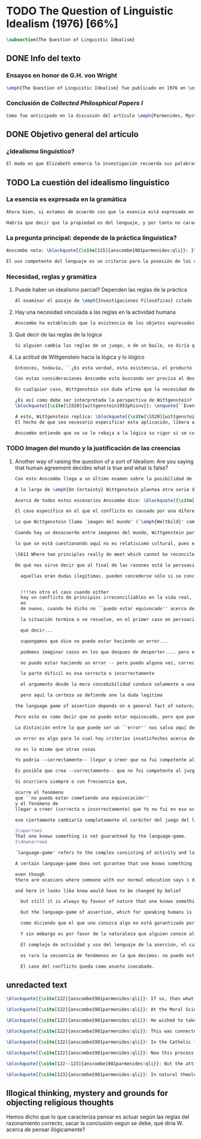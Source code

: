 #+PROPERTY: header-args:latex :tangle ../../tex/ch3/diacronico/qli.tex
# -----------------------------------------------------------------------------
# Santa Teresa Benedicta de la Cruz, ruega por nosotros

* TODO The Question of Linguistic Idealism (1976) [66%]
#+BEGIN_SRC latex
  \subsection{The Question of Linguistic Idealism}
#+END_SRC
** DONE Info del texto
CLOSED: [2019-09-17 Tue 11:12]
*** Ensayos en honor de G.H. von Wright
#+BEGIN_SRC latex
\emph{The Question of Linguistic Idealism} fue publicado en 1976 en \emph{Acta Philosophica Fennica} junto a otros ensayos sobre Wittgenstein en honor de G.\,H.\,von Wright. Georg Henrik von Wright fue sucesor de Wittgenstein en la cátedra de filosofía en Cambrdige entre 1948--1951, puesto que Anscombe ocuparía en 1970; también fue con Elizabeth uno de los responsables del legado literario de Wittgenstein.
#+END_SRC
*** Conclusión de /Collected Philosphical Papers I/
#+BEGIN_SRC latex
Como fue anticipado en la discusión del artículo \emph{Parmenides, Mystery and Contradiction} este ensayo sirve como conclusión al primer volumen de los \emph{Collected Philosophical Papers} dedicados a distintas reflexiones en torno a la relación entre la realidad, el pensamiento y el lenguaje. En aquel artículo la tradición subyacente al \emph{Tractatus} fue examinada por Anscombe desde la perspectiva de \emph{Investigaciones Filosóficas}. Aquí Elizabeth examina esta segunda etapa del pensamiento de Wittgenstein y se pregunta si logra aquella difícil empresa planteada por Ludwig: \blockquote[{\cite[112]{wittgenstein1956remmath}}: Not empiricsm and yet realism in philosophy, that is the hardest thing]{Realismo en la filosofía sin caer en empirismo, eso es lo más complicado}. El artículo está dividido en dos partes, la primera dedicada al aspecto semántico del tema, derivado de la expresión ``la esencia es expresada en la gramática''; la segunda se enfoca más en los aspectos epistemológicos de la cuestión según aparecen en la discusión de \emph{On certainty}.\footnote{\cite[Cf.~][215]{teichmann2008ans}: The essay is in two parts, these correspond roughly to the semantic and epistemological aspects of the topic.}
#+END_SRC
** DONE Objetivo general del artículo
CLOSED: [2019-09-17 Tue 11:13]
*** ¿Idealismo linguístico?
#+BEGIN_SRC latex
El modo en que Elizabeth enmarca la investigación recuerda sus palabras en la introducción de esta colección: \blockquote[{\cite[xi]{anscombe1981parmenides}}: At the present day we are often perplexed with enquiries about what makes true, or what something's being thus or so \emph{consists in}; and the answer to this is thought to be an explanation of meaning. If there is no external answer, we are apparently committed to a kind of idealism.]{En la época actual con frecuencia nos quedamos perplejos con preguntas sobre qué hace a algo verdadero, o \emph{en qué consiste} el que algo sea de un modo u otro; y la respuesta a esto se piensa que es una explicación del significado. Si no hay una respuesta externa, aparentemente estamos comprometidos con un tipo de idealismo.} En \emph{Investigaciones Filosóficas} la relación entre la realidad y el pensamiento se plantea como una relación interna. Anscombe se pregunta sobre la posibilidad de que se encuentre en esta etapa del pensamiento de Wittgenstein un planteamiento idealista. Toma como punto de partida el siguiente pasaje: \blockquote[{\cite[112]{anscombe1981parmenides:qli}}: ``If anyone believes that certain concepts are absolutely the right ones, and that having different concepts would mean not realizing something that we realize\,---\,then let him imagine certain very general facts of nature to be different from what we are used to, and the formation of  concepts different from usual ones will become intelligible to him'' (Philosophical Investigations \textins{PI}, II, XII).]{``Si alguna persona cree que ciertos conceptos son absolutamente los correctos, y que tener otros conceptos significaría que no se apreciaría algo de lo que nosotros apreciamos\,---\,entonces que imagine ciertos hechos muy generales de la naturaleza como siendo distintos de lo que estamos acostumbrados, y la formación de conceptos distintos de los usuales se le harán inteligibles'' (Investigaciones Filosóficas \textins{IF}, II, XII).} Entonces plantea: \blockquote[{\cite[112]{anscombe1981parmenides:qli}}: This is one of the passages from Wittgenstein arousing ---in my mind at least--- the question: have we in his last philosophical thought what migth be called linguistic idealism? Linguistic, because he describes concepts in terms of linguistic practices. And he also wrote: ``\emph{Essence} is expressed by grammar'' (PI, I, \S371).]{Este es uno de los pasajes de Wittgenstein que despierta ---en mi mente al menos--- la pregunta: ¿tenemos en su pensamiento filosófico tardío lo que podríamos llamar idealismo linguístico? Linguistico, porque describe los conceptos en terminos de prácticas linguísticas. Y también escribió: ``La \emph{esencia} es expresada por la gramática'' (IF, I, \S371).} El término `gramática' es un concepto presente en la filosofía más tardía de Wittgenstein que consiste en \blockquote[{\cite[215]{teichmann2008ans}}: linguistic or conceptual necessities that relate to particular concepts or concept-groups]{las necesidades linguísticas o conceptuales que están realcionadas con conceptos particulares o grupos de conceptos}. Esas necesidades no se corresponden con algún lenguaje formal específico, sino que por ejemplo: \blockquote[{\cite[215]{teichmann2008ans}}: `there is a crude grammar common to all \textins{words in different languages for \emph{horse}}, by which each is e.g. a count-noun which is the name of a kind of whole living thing']{`hay una gramática en bruto común a todas las \textins{palabras en diferentes lenguajes para \emph{caballo}}, por la cual este es p. ej. un sustantivo-enumerador que es el nombre de un tipo de totalidad de ser viviente'}.
#+END_SRC
** TODO La cuestión del idealismo linguístico
*** La esencia es expresada en la gramática
#+BEGIN_SRC latex
Ahora bien, si estamos de acuerdo con que la esencia está expresada en la gramática entonces tendríamos que decir que las palabras que usamos para hablar de algo tienen que tener una gramática específica. Pero, ¿qué significa esto? ¿Sería lo mismo que decir \enquote*{la esencia es creada por la gramática}? Esta propiedad gramática que se adscribe a estas expresiones ¿es propia del objeto del que la expresión habla, o del lenguaje?

Habría que decir que la propiedad es del lenguaje, y por tanto no caracteriza al objeto sino al lenguaje, es decir, si esta expresión no tiene esta propiedad, esta gramática, deja de ser lenguaje acerca de este objeto. En este sentido la gramática \emph{corresponde} con la esencia del objeto y el objeto mismo es independiente del lenguaje. De acuerdo con esto, Anscombe distingue que, efectivamente, la esencia es expresada por la gramática y no creada por ella, y así si imagináramos otro lenguaje distinto con otra gramática y otros conceptos y también personas que usaran este otro lenguaje, estas personas, en efecto, no estarían usando un lenguaje cuya gramática expresara las mismas esencias que nosotros; sin embargo, este lenguaje diferente con otros conceptos no determinaría necesariamente que estas personas no serían capaces de apreciar en la realidad cosas que nosotros somos capaces de apreciar.\footnote{\cite[Cf.~][115]{anscombe1981parmenides:qli}: Essence is expressed by grammar. But we can conceive of different concepts, i.e. of language without the same grammar. People using this would then not be using language whose grammar expressed the same essences. However, they might not thereby be missing anything that we realize.}
#+END_SRC
*** La pregunta principal: depende de la práctica linguística?
#+BEGIN_SRC latex
Anscombe nota: \blockquote[{\cite[115]{anscombe1981parmenides:qli}}: It is enormously difficult to steer in the narrow channel here: to avoid the falsehoods of idealism and the stupidities of empiricist realism.]{Es enormemente difícil conducirse en el canal estrecho aquí: evitar las falsedades del idealismo y las necedades del realismo empírico.} y propone llanamente: \blockquote[{\cite[116]{anscombe1981parmenides:qli}}: if we want to know wether Wittgenstein is a `linguistic idealist'. We shall ask the question: Does this existence, or this truth, depend upon human linguistic practice? That the \emph{meaning of expressions} is so dependent is evident; that human possesion of concepts is so dependent is not quite so evident.]{si queremos saber si Wittgenstein es un `idealista linguistico'. Hemos de hacer la pregunta: ¿Acaso esta existencia, o esta verdad, depende de la práctica linguística humana? Que el \emph{significado de las expresiones} es de este modo dependiente es evidente; que la posesión humana de conceptos es de tal manera dependiente no es tan evidente.}

El uso competente del lenguaje es un criterio para la posesión de los conceptos simbolizados en él, en este sentido, tener ciertas prácticas linguísticas específicas implica tener ciertos conceptos específicos. Por \enquote{uso competente del lenguaje} o por \enquote{práctica linguística humana} no hemos de pensar simplemente en producir palabras ordenadas de tal manera que componen una oración pertinente, sino que hemos de entender todas aquellas actividades dentro de las cuales el uso del lenguaje está entretejido: medir, pesar, dar y recibir, situar en algún lugar correspondiente, realizar movimientos de maneras particulares, y también actuar según la consulta de tablas, calendarios o signos.\footnote{\cite[Cf.~][117]{anscombe1981parmenides:qli}: The competent use of language is \emph{a} criterion for the possession of the concepts symbolized in it, and so we are at liberty to say: to have such-and-such linguistic practices is to have such-and-such concepts. ``Linguistic practice'' here does not mean merely the production of words properly arranged into sentences on occasions which we vaguely call ``suitable''. It is important that it includes activities \emph{other} than the production of language, into which a use of language is interwoven. For example, activities of measuring, of weighing, of giving and receiving and putting into special places, of moving about in a huge variety of ways, of consulting tables and calendars and signs and acting in a way which is connected with that consultation.} Este complejo compuesto por actividad y lenguaje en un contexto específico es lo que Wittgenstein llama `juego de lenguaje'.\footnote{\cite[Cf.~][62]{bakerhacker2009understanding}: `language-game' refers to the complex consisting of activity and language use.}
#+END_SRC
*** Necesidad, reglas y gramática
**** Puede haber un idealismo parcial? Dependen las reglas de la práctica
#+BEGIN_SRC latex
Al examinar el pasaje de \emph{Investigaciones Filosóficas} citado al principio, Anscombe ha establecido que la práctica linguística está relacionada con la existencia de ciertos conceptos, pero que de esto no se sigue que las realidades que son expresadas por estos conceptos dependen en modo alguno del pensamiento o lenguaje humanos. Desde un punto de vista semántico, la postura idealista consistiría en \enquote*{la esencia es creada por la gramática}, y esta idea ha sido rechazada, diciendo más bien que la gramática expresa la esencia o se corresponde con ella. Sin embargo, ¿podría haber lo que podríamos llamar un idealismo parcial? Con esta pregunta, Elizabeth dirige su atención a la lógica como el orden según el cuál los conceptos son empleados. ¿Está determinado por la práctica linguística? ¿Se podría decir que la \enquote*{esencia es creada por la gramática} en el sentido de que las necesidades lógicas y conceptuales dependen de la práctica linguística humana?\footnote{\cite[Cf.~][220]{teichmann2008ans}: there is a lesser mode of applying the notion of `dependence' through and through: one by which logical and conceptual necessities are made out to depend on practices that are esentially \emph{arbitrary}. If essence is created by grammar, and if grammar is not only autonomous but arbitrary, then the cloud that is metaphysics has apparently been condensed into a droplet of no significance, and the overview of our language which philosophy brings us is an overview of random human action.} Anscombe cita a Kronecker que dice: ``Dios hizo los números enteros, lo demás es construcción humana'', ¿a qué se refiere? Parece sugerir que hay una parte del orden lógico que es dado por la naturaleza, y otra que es invención humana. ¿Cómo se puede describir esto?
#+END_SRC
**** Hay una necesidad vinculada a las reglas en la actividad humana
#+BEGIN_SRC latex
Anscombe ha establecido que la existencia de los objetos expresados por la gramatica no dependen de la práctica linguística, pero propone que hay un cierto tipo de necesidad que sí está establecido por esta práctica: \blockquote[{\cite[118]{anscombe1981parmenides:qli}}: But there are, of course, a great many things whose existence does depend on human linguistic practice. The dependence is in many cases an unproblematic and trivial fact. But in others it is not trivial\,---\,it touches the nerve of great philosophical problems. The cases I have in mind are three: namely rules, rights and promises.]{hay, desde luego, una gran cantidad de cosas cuya existencia sí depende de la práctica linguística humana. La dependencia es en muchos casos un dato no problemático y trivial. Pero en otros no es trivial\,---\,sino que toca el nervio de grandes problemas filosóficos. Los casos que tengo en mente son tres: a saber, reglas, derechos y promesas.} Estos tres casos tienen asociados con ellos el uso de nociones modales, es decir hay un \enquote{tener que} relacionado con ellos: de acuerdo a las \emph{reglas} de un juego o procedimiento hay ciertas acciones que tienen que ser hechas y otras que no deben hacerse, cuando alguien tiene el \emph{derecho} de hacer algo no se le puede detener, si se ha establecido un \emph{contrato} se debe de cumplir esto o no se debe hacer algo en contra de ello. Es posible pensar en distintas prácticas que son definidas por estas reglas y que no representan ninguna dificultad, sin embargo ¿qué ocurre en el caso de las reglas de la lógica? ¿Dependen de la práctica linguística?
#+END_SRC
**** Qué decir de las reglas de la lógica
#+BEGIN_SRC latex
Si alguien cambia las reglas de un juego, o de un baile, se diría que ha construido una variante, \enquote{esto ya no es ajedrez, sino otro juego}. ¿Se puede decir lo mismo de la lógica? La actividad que la lógica tiene como objetivo es la inferencia válida. ¿Se pueden construir variantes de inferencias validas usando otras reglas? Para responder a esto hay que pensar en estas reglas como siendo puestas en práctica, entonces, ¿de acuerdo a qué reglas se hace esta deducción para su aplicación, esta transición desde reglas dadas a prácticas particulares? Anscombe explica que: \blockquote[{\cite[121]{anscombe1981parmenides:qli}}: Always there is the logical \emph{must}: you can't have this \emph{and} that; you can't do that if you are going by this rule; you must grant this in face of that. And just as ``You can't move your king'' is the more basic expression for one learning chess, since it lies at the bottom of his learning the concept of the game and its rules, so these ``You must's'' and ``You cant's'' are the more basic expressions in logical thinking. But they are not what Hume calls ``naturally intelligible''\,---\,that is to say, they are not expressions of perception or experience. They are understood by those of normal intelligence as they are trained in the practices of reasoning.]{Siempre está ahí el \emph{tener que} lógico: no puedes tener esto \emph{y} aquello; no puedes hacer eso si estás siguiendo esta regla; tienes que conceder esto teniendo en cuenta esto otro. Y así como ``No puedes mover tu rey'' es la expresión más básica para alguien que está aprendiendo ajedrez, puesto que está en el fondo de su aprendizaje del concepto del juego y sus reglas, así estos ``Tienes que'' y ``No puedes'' son las expresiones más basicas en el pensamiento lógico. Pero estas no son lo que Hume llama ``naturalmente inteligible''\,---\,es decir, estas no son expresiones de percepción o experiencia. Son entendidas por aquellos de inteligencia ordinaria al ser adiestrados en las prácticas de razonar.} Al considerar la realización de una inferencia válida como una práctica según una regla, la posibilidad de generar una variante queda limitada por estos `Tienes que' que rigen la práctica de la inferencia. Sin embargo \blockquote[{\cite[219]{teichmann2008ans}}: A justification for a `You must' will not come from outside the practice, but from within it. Anscombe takes it that for Wittgenstein, conceptual and logical necessity are both expressed by means of this `You must']{La justificación para un `Tienes que' no vendrá desde fuera de la práctica, sino desde dentro de ella. Anscombe entiende que para Wittgenstein, la necesidad lógica y conceptual quedan ambas expresadas por medio de este `Tienes que'}. Esto aún representa otro problema: \blockquote[{\cite[220]{teichmann2008ans}}: if the rules of linguistic practice cannot be justified from without, and rest ultimately on the brute fact that human beings learn to respond to `You must' in a way that produces agreement in response, then surely \textins{that logical necessities depend on practices arbitrarias} is the true picture?]{si las reglas de la práctica linguística no pueden ser justificadas externamente, y se fundan en definitiva en el hecho en bruto de que los seres humanos aprenden a responder al `Tienes que' con respuestas que establecen un acuerdo en el modo de responder, entonces ¿sin duda \textins{el que las necesidades lógicas dependen en prácticas arbitrarias} es el panorama verdadero?}
#+END_SRC
**** La actitud de Wittgenstein hacia la lógica y lo ilógico
#+BEGIN_SRC latex
Entonces, todavía, ``¿Es esta verdad, esta existencia, el producto de la práctica linguistica humana?''. Anscombe ha dado ya una respuesta parcial a su pregunta; en el caso de las realidades que quedan expresadas en el uso del lenguaje, conceptos como un caballo, los colores o las figuras, estos no son producto de la práctica linguística; ni de hecho, ni en la filosofía de Wittgenstein. Y entonces ¿qué de las necesidades conceptuales y lógicas que pertenecen a la naturaleza de estas cosas? ¿Dependen estas necesidades metafísicas de la práctica linguística según la filosofía de Wittgenstein?

Con estas consideraciones Anscombe esta buscando ser precisa al describir la actitud de Ludwig hacia la lógica. Parece que para Wittgenstein las necesidades metafísicas dependen de las reglas gramáticas que ordenan la práctica linguística. En \emph{Investigaciones Filosóficas} \S372 hace referencia a una noción delinieada en el \emph{Tractatus}: que el correlato en el lenguaje de las necesidades de la naturaleza, es decir, de las posibilidades determinadas al objeto por su naturaleza, son las arbitrarias reglas de la gramática.\footnote{\cite[Cf.~][121]{anscombe1981parmenides:qli}: ``Is this truth, this existence, the product of human linguistic practice?'' This was my test question. I should perhaps have divided it up: Is it so actually? Is it so according to Wittgenstein's philosophy? Now we have partial answers. Horses and giraffes, colours and shapes\,---\,the existence of these is not such a product, either in fact or in Wittgenstein. But the metaphysical necessities belonging to the nature of such things\,---\,these \emph{seem} to be regarded by him as `grammatical rules'. ``Consider `The only correlate in language to a necessity of nature is an arbitrary rule. It is the only thing one can milk out of a necessity of nature into a proposition'''} Las llama arbitrarias pues el hecho de que sean estas y no otras no responde a ninguna realidad específica. Anscombe interpreta que el modo en que Ludwig invita a considerar esta noción sugiere que es una propuesta en la que ve algo de correcto, pero de la que no está convencido. ¿Se podría sostener esto de manera general? ¿Son verdaderamente arbitrarias? En casos particulares Wittgenstein da la impresión de sotener que algo que aparece como una necesidad metafísica es una proposición gramatical. ¿Es arbitraria la gramática?\footnote{\cite[Cf.~][122]{anscombe1981parmenides:qli}: He always seemed to say in particular cases that something that appears as a metaphysical necessity is a proposition of grammar. Is grammar `arbitrary'?}

En cualquier caso, Wittgenstein sin duda afirma que la necesidad de hacer \emph{esto} específico si es que vamos a actuar según \emph{esta} regla específica depende de la práctica linguística. Y, de nuevo, esta práctica no se reduce a construir oraciones que expresen pensamientos en situaciones pertinentes, sino que: \blockquote[{\cite[131]{anscombe1981parmenides:qli}}: It refers e.g. to \emph{action} on the rule; actually going \emph{this} way by the signpost. The signpost or any directive arrow may be interpreted by some new rule. When I see an arrow at an airport pointing vertically upwards, I mentally `reinterpret' this, and might put my interpretation in the form of another arrow, horizontal and pointing in the direction I am looking in when I see the first. But the arrows and their interpretations await action: what one actually does, which is counted as what was meant: \emph{that} is what fixes the meaning: And so it is about following the rules of correct reasoning. One draws the conclusion as one `must'. That is what ``thinking'' means (RFM, I, 131).]{Se refiere por ejemplo a la \emph{acción} de acuerdo a la regla; a ir de hecho de \emph{esta} manera según el signo indicador. El signo o cualquier flecha señalando dirección puede ser interpretada según una ulterior regla. Cuando veo una flecha en el aeropuerto apuntando verticalmente hacia arriba, mentalmente `reinterpreto' esto, y puedo poner mi interpretación en la forma de otra flecha, horizontal y apuntando en la dirección que estoy mirando cuando veo la flecha original. Pero las flechas y sus interpretaciones esperan acción: lo que hacemos finalmente, que es lo que cuenta como lo que se quiso significar: \emph{esto} es lo que fija el significado: Y entonces consiste en seguir las reglas del razonamiento correcto. Sacamos la conclusión como `debemos'. Esto es lo que ``pensar'' significa (RFM, I, 131).} Anscombe ve en esta descripción la posibilidad de un idealismo linguístico si la dependencia de las reglas en la práctica se entiende de este modo: \blockquote[{\cite[131]{anscombe1981parmenides:qli}}: Rules, with their interpretations, cannot finally dictate how you go, can't tell you what is the next step in applying them \textelp{} In the end you take the rule \emph{this} way, not in the sense of an interpretation, but by acting, by taking the step. Rules and the particular rule are defined by practice: a rule doesn't tell you how you `must' apply it; interpretations, like reasons, give out in the end.]{Las reglas, con sus interpretaciones, no pueden dictar definitivamente cómo vamos según ellas, no pueden decirnos cuál es el próximo paso en aplicarlas \textelp{} Al final decidimos tomar la regla de \emph{esta} manera, no en el sentido de una interpretación, sino actuando, dando el paso. Las reglas en general y la regla en particular quedan definidas por la práctica: una regla no nos dice cómo `debemos' aplicarla; las interpretaciones, como las razones, se agotan al final.} Parece que la aplicación de las reglas nos dejan con tal incertidumbre que sería posible concebir que su interpretación es dudosa y puede ser cuestionada. En otro lugar Wittgenstein plantea: \blockquote[{\cite[I, \S135--136]{wittgenstein1956remmath}}: Imagine the following queer possibility: we have always gone wrong up to now in multiplying $12\times12$. True, it is unintelligible how this can have happened, but it has happened. So everything worked out this way is wrong! ------ But what does it matter? It does not matter at all! \textelp{} But then, is it impossible for me to have gone wrong in my calculation? And what if a devil deceives me, so that I keep on overlooking something however often I go over the sum step by step? So that if I were to awake from the enchantment I should say: ``Why, was I blind?'' --- But what difference does it make for me to `assume' this? I might say: ``Yes to be sure, the calculation is wrong --- but that is how I calculate. And this is what I now call adding, and this `the sum of these two numbers'.'']{Imagina la siguiente extraña posibilidad: hasta ahora siempre hemos actuado equivocadamente al multiplicar $12\times12$. Cierto, es incomprensible cómo puede haber ocurrido esto, pero ha ocurrido. Entonces ¡todo lo que se ha calculado de esta manera está equivocado! ------ Pero ¿que importancia tiene? ¡No importa para nada! \textelp{} Pero entonces, ¿es imposible que haya actuado equivocadamente en mi cálculo? ¿Y si un genio maligno me engaña, de modo que sigo pasando algo por alto cada vez que voy sobre la suma paso por paso? De tal manera que si despertara del hechizo tendría que decir: ``Pero, ¿estaba ciego?'' --- Pero ¿qué diferencia hace que `asuma' esto? Podría decir: ``Sí, desde luego, el cálculo está equivocado --- pero así es como yo hago ese cálculo. Y esto es lo que ahora llamo adición, y esto `la suma de estos dos números'.''} La consideración peculiar podría usarse para sostener que es concebible dudar de nuestras acciónes según las reglas, incluso en casos familiares como un cálculo aritmético. Y ante esto habria que cuestionarse, ¿esta duda concebible es un conflicto real? Imaginar la posibilidad de que podemos estar siendo engañados en nuestra aplicación de una regla ¿estaría en servicio de tratarlas con mayor rigor? Por otra parte la manera de responder a esta incertidumbre parece insistir en la dependencia del uso de estas reglas al arbitrio humano.

¿Es así como debe ser interpretada la perspectiva de Wittgenstein? En \emph{Investigaciones Filosóficas} \S520 Ludwig sondea la dependencia de la posibilidad lógica en la gramática y la consecuente arbitrariedad que entonces parece pertenecer a lo que puede ser considerado como lógicamente posible:
\blockquote[{\cite[\S520]{wittgenstein1953phiinv}}: \enquote{``Even if one conceives of a proposition as a picture of a possible state of affairs, and says that it shows the possibility of the state of affairs, still, the most that a proposition can do is what a painting or relief or film does; and so it can, at any rate, not present what is not the case. So does what is, and what is not, called (logically) possible depend wholly on our grammar --- that is, on what it permits?''}]{``Incluso si concebimos una proposición como una imagen de una posible situación de hecho, y decimos que muestra la posibilidades del estado de las cosas, aún así, lo más que una proposición puede hacer es lo mismo que haría una pintura o un relieve o un filme; y por tanto no podría, en cualquier caso, representar eso que no está siendo de hecho. Entonces ¿lo que es, y lo que no es, considerado (lógicamente) posible depende completamente en nuestra gramática?''} Wittgenstein establece que una proposición tiene la capacidad de representar una situación de hecho \emph{posible}. Se cuestiona entonces cómo quedan establecidos estos límites de la posibilidad lógica. ¿Dependen por completo de lo que nuestra gramática permite? Es decir, ¿el hecho de que una cierta combinación de palabras tenga sentido, sea capaz de representar un estado posible de las cosas, es algo que depende completamente de su concordancia con ciertas reglas gramaticales?\footnote{\cite[Cf.~][216]{hacker2000mind}: \enquote{The proposition, the sentence with its sense (\emph{der sinnvolle Satz}), can be said to depict a \emph{possible} state of affairs. (An order represents a \emph{possible} action, an action which \emph{is to be} carried out (\S519).) The moot question now is: how are the bounds of logical possibility determined? Does it depend wholly on what our grammar permits? Does the fact that a certain combination of words make sense, depicts a possible state of affairs, depend on nothing more than its agreement with a set of grammatical rules?}} Ante esto Wittgenstein exclama \blockquote[{\cite[\S520]{wittgenstein1953phiinv}}: But surely that is arbitrary! --- Is it arbitrary?]{¡Pero sin duda eso es arbitrario! --- ¿Es arbitrario?}. Es decir, las reglas de la gramática no son reglas definidas por algún objetivo que pueda atribuirse al lenguaje, tampoco puede decirse que sean correctas o incorrectas porque estén de acuerdo o no con algún aspecto de la realidad. Parece que estas reglas están al arbitrio de la práctica humana. ¿Entonces puede una decisión arbitraria dar sentido a una expresión contradictoria?\footnote{\cite[Cf.~][216]{hacker2000mind}: for surely, grammatical rules are arbitrary. They are not technical, means-ends rules, and cannot be said to be correct ore incorrect because they agree or fail to agree with reality. Does this mean that we can transform nonsense into sense by fiat, shift the bounds of sense at will? Could an arbitrary \emph{decision} transform the words `This is red and green all over simultaneously' into a legitimate sentence? Could we make it a rule that the words `red and green all over simultaneously' are licit?}

A esto, Wittgenstein replíca: \blockquote[{\cite[\S520]{wittgenstein1953phiinv}}: \enquote{It is not every sentence-like formation that we know how to do something with, not every technique that has a use in our life; and when we are tempted in philosophy to count something quite useless as a proposition, that is often because we have not reflected sufficiently on its application.}]{No toda formación que asemeje una oración es algo con lo que sepamos qué hacer, no toda técnica es una que tenga un uso en nuestra vida; y cuando estamos tentados en la filosofía de estimar algo del todo inútil como una proposición, es con frecuencia porque no hemos reflexionado suficientemente en su aplicación.} Con esto señala que las reglas gramaticales no son arbitrarias en el sentido antes aludido. Si se estableciera como gramaticalmente lícita una expresión contradictoria, todavía habría que establecer en qué consiste su gramática, es decir, como ha de usarse la expresión. ¿Cómo quedaría verificada? ¿Qué se sigue de ella? ¿Cómo puede integrarse en el resto de nuestra gramática?\footnote{\cite[Cf.~][216]{hacker2000mind}: \textins{grammatical rules} are not a matter of whim or of \emph{ad hoc} decision. Saying, stipulating, that `A is red and green all over simultaneously' is grammatically licit, i.e. makes sense, effects nothing unless one goes on to specify \emph{what sense} it makes. As it stands, it is a sentence-like formation which we do not know how to use.}
El hecho de que sea necesario especificar esta aplicación, libera a la gramática de la arbitrariedad: \blockquote[{\cite[220]{teichmann2008ans}}: That a technique, a rule, has or is capable of having a real application in our life is what prevents the essence created by grammar from being arbitrary. In virtue of what does a rule have such a real application? In our being the sort of creatures who find it natural to \emph{give} it certain applications in our lives, and who agree in so finding it. But this doesn't mean: a description of the sort of creatures we are (say, in terms of biology, or evolution, or empirical psychology) will provide a justification for the rule.]{Que una técnica, una regla, tenga o sea capaz de tener una aplicación real en nuestras vidas es lo que impide que la esencia creada por la gramática sea arbitraria. ¿En virtud de qué puede tener una regla esta aplicación real? En nuestro ser el tipo de creaturas que encuentra natural el \emph{darle} a esta ciertas aplicaciones en nuestras vidas, y que estamos de acuerdo en encontrarle esta aplicación. Pero esto no significa: una descripción del tipo de creaturas que somos (diríamos, en terminos biológicos, o evolutivos o de psicología empírica) nos proveería una justificación para la regla.} Sobre esto puede ser pertinente el comentario de Ludwig: \blockquote[{\cite[114]{kerr1997theo}}: Did we invent human speech? No more than we invented walking on two legs (RPP II, 435)]{¿Es invento nuestro el hablar humano? No más que lo que pueda ser nuestra invención el caminar en dos piernas (RPP II, 435)}.

Anscombe entiende que no se le rebaja a la lógica su rigor si se concibe de este modo, aún cuando se le considera claramente como una creación linguística.\footnote{\cite[Cf.~][124]{anscombe1981parmenides:qli}: The non-arbitrariness of logic, therefore, is not a way of `bargaining its rigour out of it' (PI, I, \S108). And yet it, with its rigour, is quite clearly regarded as linguístic creation.} No es posible recurrir a una especie de duda metódica para construir el rigor lógico, pues el conflicto entre la regla y su aplicación así concebido es aparente: \blockquote[{\cite[Cf.~][124]{anscombe1981parmenides:qli}}: those \textelp{are} cases where the `doubt', which in fact, of course, I hardly ever have as I apply a rule, has no real content, and disagreement is just imagined by the philosopher]{estos \textelp{son} casos donde la `duda', que de hecho, desde luego, difícilmente sostengo al aplicar una regla, no tiene contenido real, y el desacuerdo es simplemente imaginado por el filósofo} es así que \blockquote[{\cite[Cf.~][124]{anscombe1981parmenides:qli}}:The argument from mere conceivability leads only to empty, ornamental doubt, as in face of the idea of the deceiving demon]{El argumento partiendo de la mera posibilidad de concebirla lleva solo a una duda vacía y ornamental, como en el caso de la idea del genio maligno}. Por otra parte sería también ficticio pensar que las posibilidades lógicas quedan definidas por reglas arbitrariamente, las expresiones de estas reglas tienen que contar con una aplicación posible dentro de nuestra actividad. Wittgenstein ofrece una ilustración que Elizabeth considera interesante para ejemplificar esto. \S521 invita a comparar `lógicamente posible' con `químicamente posible': \blockquote[{\cite[\S520]{wittgenstein1953phiinv}}: One might perhaps call a combination chemically posible if a formula with the right valencies existed (e.g. H - O - O - O - H\,). Of course, such a combination need not exist; but even the formula HO$_2$ cannot have less than no combination corresponding to it in reality.]{Podríamos quizás decir que cierta combinación es químicamente posible si existiera una fórmula con valencias correctas (p. ej. H - O - O - O - H\,). Desde luego, no es necesario que exista una combinación como esta; pero incluso la fórmula HO$_2$ no puede tener menos que ninguna combinación que se le corresponda en la realidad.} En este apendice a lo establecido en la sección anterior, Ludwig compara la fórmula H$_2$O$_3$ con HO$_2$; según el sistema dentro del que estas expresiones están construidas la primera puede considerarse `químicamente posible' y la segunda `químicamente imposible', el punto de Wittgenstein es que la primera no es más posible que la segunda o la segunda más imposible que la primera, en ambos casos nada se corresponde en la realidad con estas expresiones. Esto para afirmar que decir que algo es lógicamente posible o imposible no atribuye a una expresión ningún vinculo con alguna posibilidad en la realidad independiente del lenguaje.\footnote{\cite[Cf.~][219]{hacker2000mind}: H$_2$O$_3$ might be called `chemically possible' in the sense that the right valencies exist for such a molecule. But nothing corresponds to this possibility in reality. HO$_2$, is, in this sense, chemically impossible. Nothing corresponds to it in reality either --- but it cannot have \emph{less than nothing} to correspond to it, i.e. less than what corresponds to H$_2$O$_3$. So what? So it is a mistake to suppose that grammar is justified by reference to objective logical possibilities, \emph{as if logical possibilities were shadowy actualities}.} Lo que resulta interesante para Anscombe es que: \blockquote[{\cite[Cf.~][124]{anscombe1981parmenides:qli}}: The notation enables us to construct the formula HO$_2$, but the system then rules it out. Impossibility even has a certain role: one examines a formula to see that the valencies are right. The exclusion belongs to the system, a human construction. It is objective; that is, it is not up to me to decide what is allowable here.]{La notación nos permite construir la formula HO$_2$, pero el sistema la prohíbe. La imposibilidad incluso tiene un rol: examinamos la fórmula para ver que las valencias están correctas. La exclusión pertence al sistema, un constructo humano. Es objetivo; esto es, no depende de uno el decidir qué está permitido aquí.}
#+END_SRC
*** TODO Imagen del mundo y la justificación de las creencias
**** Another way of raising the question of a sort of Idealism: Are you saying that human agreement decides what is true and what is false?
#+BEGIN_SRC latex
Con esto Anscombe llega a un último examen sobre la posibilidad de algún tipo de idealismo. Así comienza la segunda parte de su artículo, donde aborda el tema desde su aspecto epistemológico. Para componer su pregunta recurre a una expresión del mismo Wittgenstein: \blockquote[{\cite[Cf.~][124]{anscombe1981parmenides:qli}}: ``So you are saying that human agreement decides what is true and what is false? --- It is what humans \emph{say} that is true and false, and they agree in the \emph{language} they use. That is not agreement in opinions\ldots''(PI,I,\S241). What are the implications of `agreement in language'?]{``Entonces ¿estás diciendo que el acuerdo humano decide lo que es verdadero y lo que es falso? --- Lo que los humanos \emph{dicen} es lo que es verdadero y falso, y en lo que se ponen de acuerdo es en el \emph{lenguaje} que usan. Eso no es estar de acuerdo sobre opiniones\ldots''(PI,I,\S241). ¿Cuáles son las implicaciones de `acuerdo en el lenguaje'?} Con esta pregunta Anscombe se adentra en una cuestión en la que el pensamiento de Wittgenstein maduró durante los últimos años de su vida. Esta tiene que ver con la posibilidad de justificar creencias propias de una \emph{imagen del mundo} y un contexto con sus prácticas en el uso del lenguaje, dentro de otro contexto distinto con una \emph{imagen del mundo} diferente. En el trabajo de Wittgenstein hasta \emph{On Certainty}, dice Elizabeth: \blockquote[{\cite[Cf.~][124]{anscombe1981parmenides:qli}}: we might think we could discern a straightforward thesis: there can be no such things as `rational grounds' for our criticizing practices and beliefs that are so different from our own. These alien practices and language games are simply there. They are not ours, we cannot move in them.]{podemos pensar que es posible discernir una tesis clara: no puede haber cosa alguna como `fundamentos racionales' para nuestras prácticas en crítica de creencias que son tan distintas de las nuestras. Estas prácticas y juegos de lenguaje foraneos simplemente están ahí. No son nuestros, no podemos movernos en ellos.} Sin embargo en \emph{On Certainty} Ludwig estudia la justificación posible que puede tener G.\,E.\,Moore para afirmar, como lo hace en \emph{Proof of the External World} y \emph{Defence of Common Sense}, que él \emph{conoce}, entre otras cosas, que nunca ha estado lejos de la superficie de la tierra, o que el mundo ha existido desde mucho antes de que él naciera. La investigación se realiza proponiendo cómo justificar estas creencias en contextos y sistemas de conocimiento basados en \emph{imágenes del mundo} distintas a las de Moore. Así, por ejemplo: \blockquote[{\cite[\S264--266]{wittgenstein1969oncert}}: I could imagine Moore being captured by a wild tribe, and their expressing the suspicion that he has come from somewhere between the earth and the moon. Moore tells them that he knows etc. but he can't give them the grounds for his certainty, because they have fantastic ideas of human ability to fly and know nothing about physics. \textelp{} But what does it say, beyond ``I have never been to such and such a place, and have compelling grounds for believing that''? And here one would have to say what are compelling grounds.]{Podría imaginar a Moore siendo capturado por alguna tribu salvaje, y ellos expresando la sospecha de que su procedencia sea algún lugar entre la tierra y la luna. Moore entonces les explica que él conoce etc. pero no es capaz de ofrecerles fundamentos para su certeza, pues ellos sostienen ideas fantásticas sobre la capacidad de los humanos para volar y no conocen nada de física. \textelp{} Pero ¿qué se diría, más allá de ``Yo no he estado en tal o cual lugar, y tengo fundamentos convincentes para creer eso''? Y aquí tendríamos que decir qué son fundamentos convincentes.} El interés de Wittgenstein es describir cómo Moore está empleando el término `conocer' y la diferencia de emplearlo en un escenario como este a usarlo en el contexto del sistema de conocimiento del que Moore forma parte. Lo que interesa a Anscombe, por su parte, es si depende de la práctica del lenguaje de un contexto específico el poder justificar una creencia cierta y verdadera. O dicho de otra manera, si el conocer depende completamente del juego de lenguaje de algún contexto específico.

A lo largo de \emph{On Certainty} Wittgenstein plantea otra serie de escenarios. Entre ellos, imagina a una tribu de adultos que conceden que no hay un modo ordinario de llegar a la luna, pero creen que las personas a veces viajan allá, quizás en esto consiste para ellos el soñar. ¿Qué podríamos replicar para justificar que conocemos que eso no es verdadero? ¿Sería igual el caso de un niño que cree la historia que le contó un adulto sobre su viaje a la luna? ¿Qué respuesta podríamos darle? (\S106--108) Imagina también el caso de un hombre que ha crecido bajo la enseñanza de que la tierra empezó a existir hace cincuenta años. ¿Qué sería enseñarle la verdad, o darle a conocer lo que nosotros conocemos? (\S262) O también un rey que ha sido educado en la creencia de que el mundo comenzó con él. ¿Qué conllevaría darle a conocer el mundo como nosotros lo conocemos? (\S92)

Acerca de todos estos escenarios Anscombe dice: \blockquote[{\cite[130]{anscombe1981parmenides:qli}}: we should not regard the struggling investigations of \emph{On Certainty} as all saying the same thing. Doubts whether this is a tree or whether his name was L.\,W. or whether the world has existed a long time or whether the kettle will heat on the fire or whether he had never been to the moon are themselves not subjected to the same treatment. Not all these things, for example, are part of a `world-picture'.]{no deberíamos de considerar las esforzadas investigaciones de \emph{On Certainty} como todas diciendo la misma cosa. Las dudas sobre si esto es un árbol o si su nombre era L.\,W. o si el mundo ha existido por un largo tiempo o si la tetera se calentará en el fuego o si él nunca ha estado en la luna no son todas ellas sometidas al mismo tratamiento. No todas estas cosas, por ejemplo, son parte de una `imagen del mundo'.} Toda esta variedad de escenarios en los que Wittgenstein se pregunta en qué consiste `dudar' o qué sería `conocer' viene a ser una ocasión para poner en práctica su consigna: ``te mostraré diferencias''. En algunos de estos casos atender la duda tiene que ver con qué justificación puede ser ofrecida, en otros con qué réplica puede ser adecuada, en algunos las dificultades se hallan en el \emph{sistema de conocimiento} de los interlocutores, y en otros lo que entra en juego es la diferencia de \emph{imágenes del mundo}.

El caso específico en el que el conflicto es causado por una diferencia de imágenes del mundo o de sistema de conocimiento, para Anscombe, ejemplifica un conflicto de principios real donde el desacuerdo no consiste en los datos o en el uso de las palabras, sino en el trasfondo que sirve como justificación para la certeza en las evidencias.\footnote{\cite[Cf.~][222]{teichmann2008ans}: there are disagreements, actual and hypothetical, where what is lacking is just this background agreement as to what count as reasons \emph{pro} and \emph{con}} Este tipo de conflicto sera el foco su respuesta a la cuestión sobre si el conocimiento depende completamente del acuerdo en el lenguaje o del juego de lenguaje de un contexto.

Lo que Wittgenstein llama `imagen del mundo' (`\emph{Weltbild}' como distinto de `\emph{Weltanschauung}') sirve como el \blockquote[{\cite[\S94]{wittgenstein1969oncert}}: inherited background against which I distinguish between true and false]{trasfondo heredado desde el cual distinguimos entre verdadero y falso}. Este trasfondo está compuesto por proposiciones que están en un estado de fluctuación y otras que sirven como cauce. Wittgenstein lo describe así: \blockquote[{\cite[\S95--99]{wittgenstein1969oncert}}: The propositions describing this world-picture might be part of a kind of mythology. And their role is like that of rules of a game; and the game can be learned purely practically, without learning any explicit rules. It might be imagined that some propositions, of the form of empirical propositions, were hardened and functioned as channels for such empirical propositions as were not hardened but fluid; and that this relation altered with time, in that fluid propositions hardened, and hard ones became fluid. The mythology may change back into a state of flux, the river-bed of thoughts may shift. But I distinguish between the movement of the waters on the river-bed and the shift of the bed itself; though there is not a sharp division of the one from the other. But if someone were to say ``So logic too is an empirical science'' he would be wrong. Yet this is right: the same proposition may get treated at one time as something to test by experience, at another as a rule of testing. And the bank of that river consists partly of hard rock, subject to no alteration or only to an imperceptible one, partly of sand, which now in one place now in another gets washed away, or deposited.]{Las proposiciones que describen esta imagen del mundo podrían pertenencer a una especie de mitología. Y su función es así como las reglas de un juego; y el juego puede ser aprendido de un modo puramente práctico, sin necesidad de aprender ninguna regla explicita. Puede imaginarse que algunas proposiciones, que tienen la forma de proposiciones empíricas, se solidifican y funcionan como canales para aquellas otras proposiciones empíricas que no se han solidificado, sino que fluctuan; y que esta relación se altera con el tiempo, en el que las proposiciones fluctuantes quedan solidificadas, y las sólidas se tornan fluídas. La mitología puede cambiar de nuevo a un estado de fluctuación, el lecho del río de los pensamientos puede desplazarse. Pero distingo entre el agitamiento de las aguas cercanas al lecho del río y el desplazamiento del suelo mismo; aunque no hay una división nítida entre uno y otro. Pero si alguien dijera ``Entonces la lógica también es una ciencia empírica'' estaría equivocado. Y sin embargo esto sí es cierto: la misma proposición puede ser tratada en una ocasión como algo que se evalúa por la experiencia, y en otra como una regla para evaluar. Y la orilla de ese río consiste en parte de roca dura, no sometida a la alteración o solo a un cambio imperceptible, y en parte de arena, que de un lado a otro es arrastrada por la corriente o que queda depositada.}

Cuando hay un desacuerdo entre imagenes del mundo, Wittgenstein parece rechazar la idea de que uno de ellos esté en lo correcto y el otro equivocado. La imagen del mundo forma parte del fundamento del sistema de conocimiento y parece que es cuestionable el derecho de juzgar como error desde mi sistema, algo que es tenido como conocimiento en otro.\footnote{\cite[Cf.~][131--132]{anscombe1981parmenides:qli}: it may seem that if ever world-pictures are incompatible, Wittgenstein rejects the idea of one of them's being right, the other wrong. A world-picture partly lies behind a knowledge system. One knowledge system may be far richer than another, just as it may be connected with far greater capacities of travel, for example. But when, speaking with \emph{this} knowledge system behind one, one calls something an error which \emph{counts as knowledge} in another system, the question arises: has one the right to do that? Or has one to be `moving within the system' to call anything error?}

lo que se está cuestionando aquí no es relativismo cultural, pues el supuesto es es de dos principios que verdaeramente se encuentran y no se pueden reconciliar tenemos un desacuerdo en el lenguaje que usan, pero es realmente un desacuerdo

\S611 Where two principles really do meet which cannot be reconciled with one another, then each man declares the other a fool and a heretic. \S612 I said I would `combat' the other man, ---but wouldn't I give him \emph{reasons}? Certainly; but how far do they go? At the end of reasons comes \emph{persuasion}.

De qué nos sirve decir que al final de las razones está la persuasión. Estamos aquí ante otro caso de las reglas no pueden decirnos como ir?

  aquellas eran dudas ilegítimas. pueden concederse sólo si se concede una falsa imagen de lo que legítimamente es la certeza, es decir son dudas que solamente surgirian legítimamente si la certeza ufera como en la falsa imagen


  !!!!es otro el caso cuando either
  hay un conflicto de principios irreconciliables en la vida real,
  oo
  de nuevo, cuando he dicho no ``puedo estar equivocado'' acerca del tipo de cosa de la que tengo el derecho de decirlo - y a hora parece de hecho que estaba en lo incorrecto

  la situación termina o se resuelve, en el primer caso en persuación, en el segundo en decisión, entonces parece que W. está diciendo que solo hay conflicto, persuación o decisión

  qué decir...

  supongamos que dice no puedo estar haciendo un error...

  podemos imaginar casos en los que despues de desperter.... pero eso no quita credito a no puedo estar haciendo un error, de otro modo no quedaría desacreditada toda afirmación?

  no puedo estar haciendo un error -- pero puedo alguna vez, correcta o incorrectamente, creer que he realizado que no era competente para juzgar.

  la parte dificil es esa correcta o incorrectamente

  el argumento desde la mera concebibilidad conduce solamente a una duda vacia y ornamental como ante la idea del demonio engañador (genio maligno)

  pero aquí la certeza se defiende ane la duda legítima

the language game of assertion depends on a general fact of nature; that that sewuence of phenomena is rare

Pero esto es como decir que no puedo estar equivocado, pero que puedo estar equivocado?

La distinción entre lo que puede ser un ``error'' nos salva aquí de la contradicción

un error es algo para lo cual hay criterios insatisfechos acerca de su posibilidad de ser correcto, criterios que corresponden a la intención del que habla

no es lo mismo que otras cosas

Yo podría --correctamente-- llegar a creer que no fui competente al juzgar

Es posible que crea --correctamente-- que no fui competente al juzgar

Si ocurriera siempre o con frecuencia que,

ocurre el fenómeno
que ``no puedo estar cometiendo una equivocación''
y el fenómeno de
llegar a creer (correcta o incorrectamente) que Yo no fui en esa ocasión competente para juzgar

eso ciertamente cambiaría completamente el carácter del juego del lenguaje

$\uparrow$
That one knows something is not guaranteed by the language-game.
$\downarrow$

`language-game' refers to the complex consisting of activity and language use.

A certain language-game does not gurantee that one knows something

even though
there are ocasions where someone with our normal education says i dont know... one would want to ask: what do you mean? What do you call knowing that?

and here it looks like know would have to be changed by belief

  but still it is always by favour of nature that one knows something

  but the language-game of assertion, which for speaking humans is so important a part of the whole business of knowing and being certain, depends for its character on a `general fact of nature'; namely that that sequence of phenomena is rare

  como diciendo que el que uno conozca algo no está garantizado por el complejo formado por actividad y uso del lenguaje, pero si alguien dentro de nuestro sistema de conocimiento dijera que no conoce algo como que existió julio cesar entonces le preguntaríamos cómo está usando conocer, qué llamaría conocer eso... quizás aquí se podría intentar cambiar no conozco por no creo y ver si hace alguna diferencia.

  Y sin embargo es por favor de la naturaleza que alguien conoce algo.

  El complejo de actividad y uso del lenguaje de la aserción, el cual es una parte tan imporatnte del asunto de conocer y tener certeza para los humanos parlantes, depende para su caracter (para ser eso que es) en un `hecho general de la naturaleza'; es decir, el que esa secuencia de fenómenos es rara.

  es rara la secuencia de fenómenos en la que decimos: no puedo estar cometiendo un error y llego a creer que no fui competente para juzgar

  El caso del conflicto queda como asunto inacabado.

#+END_SRC
** unredacted text
#+BEGIN_SRC latex
\blockquote[{\cite[122]{anscombe1981parmenides:qli}}: If so, then what will Wittgenstein say about `illogical' thinking? As I would, that it isn't thinking?]{Si esto es así, entonces ¿qué diría Wittgenstein sobre el pensamiento `ilógico'? ¿Como diría yo, que no es pensar?}

\blockquote[{\cite[122]{anscombe1981parmenides:qli}}: At the Moral Science Club he once quoted a passage from St Augustine about God which with the characteristic rhetoric of St Augustine sounded contradictory, Wittgenstein even took ``he moves without moving'' as a contradcition in intent, and was impatient being told that that at least was not so, the first ``moves'' being transitive and the second intransitive (\emph{movet, non movetur}).]{En una ocasión citó en el \emph{Moral Science Club} un pasaje de San Agustín acerca de Dios el cual con la retórica característica de San Agustín sonaba contradictorio, Wittgenstein incluso tomó ``mueve sin moverse'' como una contradicción de propósito, y se mostró impaciente al decírsele que eso al menos no era así, el primer ``mueve'' siendo transitivo y el segundo intransitivo (\emph{movet, non movetur}).}

\blockquote[{\cite[122]{anscombe1981parmenides:qli}}: He wished to take the contradiction as seriously intended and at the same time to treat it with respect.]{Él deseaba tomar la contradicción como seriamente intencional y al mismo tiempo quería tratarla con respeto.}

\blockquote[{\cite[122]{anscombe1981parmenides:qli}}: This was connected with his dislike of rationality or would-be rationality in religion. He would describe this with a characteristic simile: there is something all jagged and irregular, and some people have a desire to encase it in a smooth ball: looking within you see the jagged edges and spikes, but a smooth surface has been constructed. He preferred it left jagged. I don't know how to distribute this between philosophical observation on the one hand and personal reaction on the other.]{Esto estaba conectado con su desagrado de la racionalidad o potencial racionalidad de la religión. Describía esto con un símil característico: hay algo todo escarpado e irregular, y algunas personas tienen el deseo de encerrarlo en una esfera lisa: mirando dentro de ella se pueden ver las espinas e irregularidades, pero una superficie lisa ha sido construida sobre estas. Él prefería que se dejara escarpado. No se como distribuir esto entre observación filosófica por una parte y reacción personal por otra.}

\blockquote[{\cite[122]{anscombe1981parmenides:qli}}: In the Catholic faith, certain beliefs (such as the Trinity, the Incarnation, the Eucharist) are called ``mysteries''; this means at the very least that it is neither possible to demonstrate them nor possible to show once for all that they are not contradictory and absurd. On the other hand contradiction and absurdity is not embraced; ``This can be disproved, but I still believe it'' is not an attitude of faith at all. So ostenisble proofs of absurdity are assumed to be rebuttable, each one in turn.]{En la fe católica, ciertas creencias (como la Trinidad, la Encarnación, la Eucaristía) son llamadas ``misterios''; esto significa en el mejor de los casos que ni es posible demostrarlas ni tampoco es posible mostrar de una vez por todas que no son contradictorias y absurdas. Por otra parte la contradicción y lo absurdo no son abrazados; ``Esto puede ser refutado, pero aún así lo creo'' no es para nada una actitud de fe. Entonces las ostensibles demostraciones de absurdidad son asumidas como rebatibles, cada una en su turno.}

\blockquote[{\cite[122]{anscombe1981parmenides:qli}}: Now this process Wittgenstein himself once described: ``You can ward off \emph{each} attack as it comes'' (Personal Conversation).]{Ahora, este proceso Wittgenstein mismo lo describió en una ocasión: ``Puedes mantener a raya \emph{cada} ataque según venga'' (Conversación personal).}

\blockquote[{\cite[122--123]{anscombe1981parmenides:qli}}: But the attitude of one who does that, or wishes that that should be done, is not that of willingness to profess contradiction. On the contrary. On the other hand, religious mysteries are not a theory, the product of reasoning; their source is quite other. Wittgenstein's attitude to the whole of religion in a way assimilated it to the mysteries: thus he detested natural theology. But again, what part of this was philosophical (and therefore something which, if right, others ought to see) and what personal, it is difficult to say.]{Pero la actitud de uno que hace esto, o que desea que eso se haga, no es la de una disposición a profesar la contradicción. Al contrario. Por otra parte, los misterios religiosos no son una teoría, el producto del razonamiento; su fuente es totalmente otra. La actitud de Wittgenstein a el todo de la religión la asimilaba en cierto modo a los misterios: por consiguiente detestaba la teología natural. Pero de nuevo, qué parte de esto era filosófico (y por tanto algo que, si correcto, otros han de ver) y qué parte era personal, es difícil decir.}

\blockquote[{\cite[123]{anscombe1981parmenides:qli}}: In natural theology there is attempted reasoning from the objects of the world to something outside the world. Wittgenstein certainly worked and thought in a tradition for which this was impossible.]{En la teología natural hay un intento de razonamiento desde los objetos del mundo a algo fuera del mundo. Wittgenstein ciertamente trabajó y pensó en una tradición para la cual esto era imposible.}
#+END_SRC
** Illogical thinking, mystery and grounds for objecting religious thoughts
Hemos dicho que lo que caracteriza pensar es actuar según las reglas del razonamiento correcto, sacar la conclusión segun se debe, qué diría W. acerca de pensar ilógicamente?
